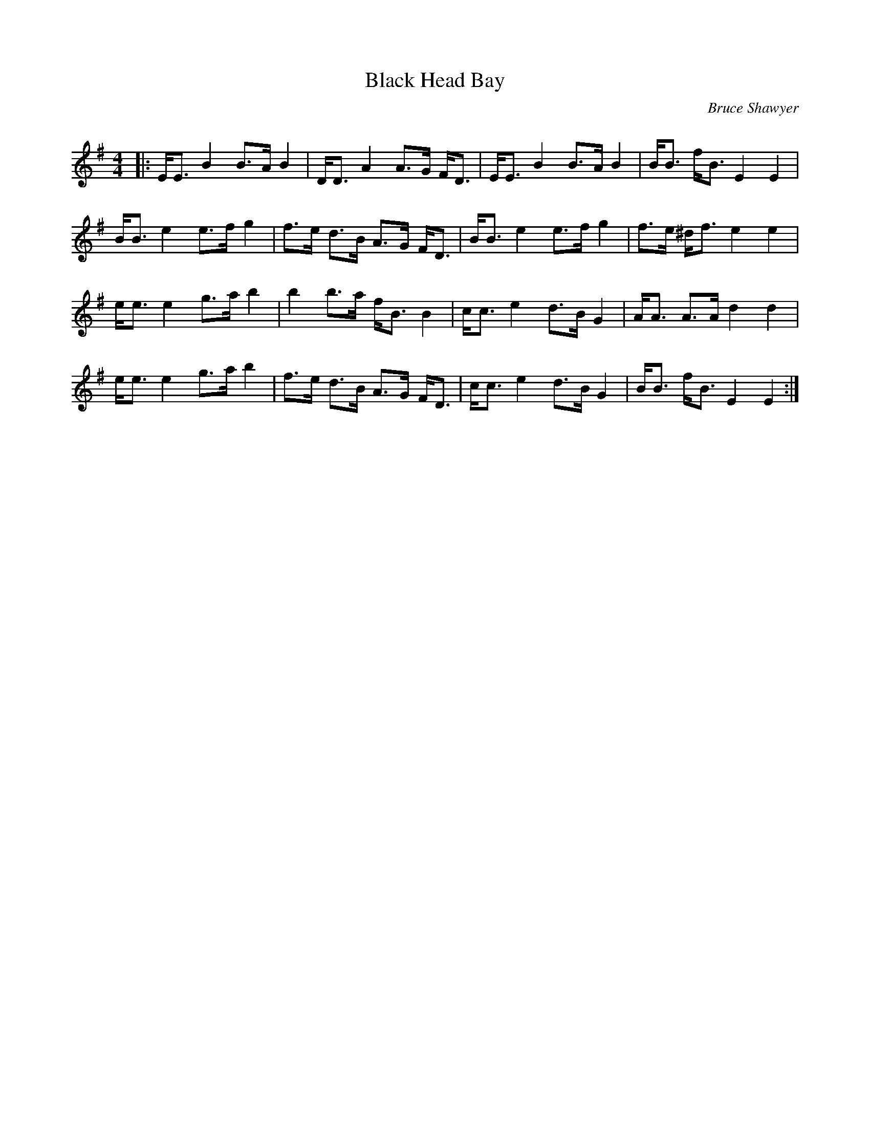 X:1
T: Black Head Bay
C:Bruce Shawyer
R:Strathspey
Q:128
K:Em
M:4/4
L:1/16
|:EE3 B4 B3A B4|DD3 A4 A3G FD3|EE3 B4 B3A B4|BB3 fB3 E4 E4|
BB3 e4 e3f g4|f3e d3B A3G FD3|BB3 e4 e3f g4|f3e ^df3 e4e4|
ee3 e4 g3a b4|b4 b3a fB3 B4|cc3 e4 d3B G4|AA3 A3A d4d4|
ee3 e4 g3a b4|f3e d3B A3G FD3|cc3 e4 d3B G4|BB3 fB3 E4E4:|
